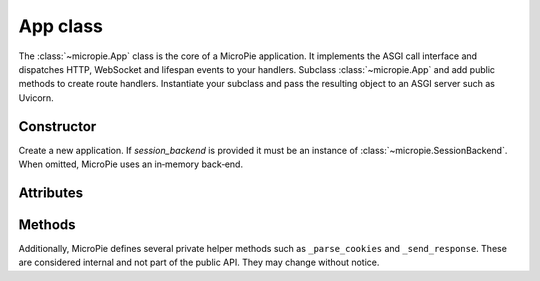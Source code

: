 App class
=========

.. _app-class:

The :class:`~micropie.App` class is the core of a MicroPie application.
It implements the ASGI call interface and dispatches HTTP, WebSocket
and lifespan events to your handlers.  Subclass :class:`~micropie.App`
and add public methods to create route handlers.  Instantiate your
subclass and pass the resulting object to an ASGI server such as
Uvicorn.

Constructor
-----------

.. class:: App(session_backend=None)

   Create a new application.  If *session_backend* is provided it must
   be an instance of :class:`~micropie.SessionBackend`.  When omitted,
   MicroPie uses an in‑memory back‑end.

Attributes
----------

.. attribute:: middlewares

   A list of :class:`~micropie.HttpMiddleware` instances.  Middlewares
   run before and after every HTTP request.  Append a middleware
   instance to enable it.  See :doc:`../howto/middleware` for examples.

.. attribute:: ws_middlewares

   A list of :class:`~micropie.WebSocketMiddleware` instances used for
   WebSocket connections.

.. attribute:: startup_handlers

   A list of asynchronous callables that run during the ASGI
   ``lifespan.startup`` event.  Use this to set up resources such as
   database connections.  See :doc:`../tutorial/quickstart` for an
   example.

.. attribute:: shutdown_handlers

   A list of asynchronous callables that run during the ASGI
   ``lifespan.shutdown`` event.  Use this to clean up resources.

Methods
-------

.. method:: __call__(scope, receive, send)

   The ASGI entry point.  Dispatches to HTTP, WebSocket or lifespan
   handlers based on ``scope['type']``.  You normally do not call this
   directly; the ASGI server calls it for you.

.. method:: request

   Return the current :class:`~micropie.Request` object.  This is
   stored in a context variable so that it is available throughout
   asynchronous callbacks.

.. method:: _redirect(location, extra_headers=None)

   Return a tuple ``(302, '', headers)`` representing an HTTP redirect
   to *location*.  Use this helper in your handlers to redirect the
   client.

.. method:: _render_template(name, **kwargs)

   Render a Jinja2 template asynchronously.  Returns a string
   containing the rendered output.  Requires Jinja2 to be installed.
   See :doc:`../howto/templates` for details.

Additionally, MicroPie defines several private helper methods such as
``_parse_cookies`` and ``_send_response``.  These are considered
internal and not part of the public API.  They may change without
notice.